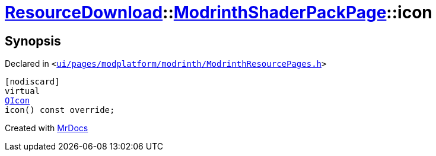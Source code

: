 [#ResourceDownload-ModrinthShaderPackPage-icon]
= xref:ResourceDownload.adoc[ResourceDownload]::xref:ResourceDownload/ModrinthShaderPackPage.adoc[ModrinthShaderPackPage]::icon
:relfileprefix: ../../
:mrdocs:


== Synopsis

Declared in `&lt;https://github.com/PrismLauncher/PrismLauncher/blob/develop/launcher/ui/pages/modplatform/modrinth/ModrinthResourcePages.h#L164[ui&sol;pages&sol;modplatform&sol;modrinth&sol;ModrinthResourcePages&period;h]&gt;`

[source,cpp,subs="verbatim,replacements,macros,-callouts"]
----
[nodiscard]
virtual
xref:QIcon.adoc[QIcon]
icon() const override;
----



[.small]#Created with https://www.mrdocs.com[MrDocs]#
